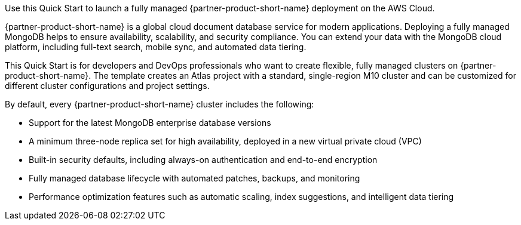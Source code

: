 // Replace the content in <>
// Identify your target audience and explain how/why they would use this Quick Start.
//Avoid borrowing text from third-party websites (copying text from AWS service documentation is fine). Also, avoid marketing-speak, focusing instead on the technical aspect.
Use this Quick Start to launch a fully managed {partner-product-short-name} deployment on the AWS Cloud.

{partner-product-short-name} is a global cloud document database service for modern applications. Deploying a fully managed MongoDB helps to ensure availability, scalability, and security compliance. You can extend your data with the MongoDB cloud platform, including full-text search, mobile sync, and automated data tiering.

This Quick Start is for developers and DevOps professionals who want to create flexible, fully managed clusters on {partner-product-short-name}. The template creates an Atlas project with a standard, single-region M10 cluster and can be customized for different cluster configurations and project settings.

By default, every {partner-product-short-name} cluster includes the following:

* Support for the latest MongoDB enterprise database versions
* A minimum three-node replica set for high availability, deployed in a new virtual private cloud (VPC)
* Built-in security defaults, including always-on authentication and end-to-end encryption
* Fully managed database lifecycle with automated patches, backups, and monitoring
* Performance optimization features such as automatic scaling, index suggestions, and intelligent data tiering
